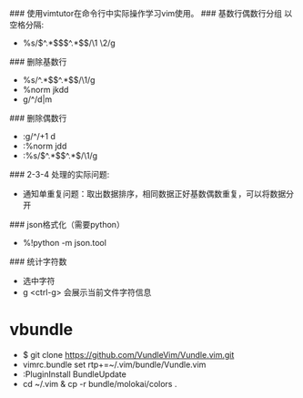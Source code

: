 ###  使用vimtutor在命令行中实际操作学习vim使用。
###  基数行偶数行分组 以空格分隔:
+ %s/\(^.*$\)\n\(^.*$\)/\1 \2/g
### 删除基数行
+ %s/^.*$\n\(^.*$\)/\1/g
+ %norm jkdd
+ g/^/d|m
### 删除偶数行
+ :g/^/+1 d
+ :%norm jdd
+ :%s/\(^.*$\)\n^.*$/\1/g
### 2-3-4 处理的实际问题:
+ 通知单重复问题：取出数据排序，相同数据正好基数偶数重复，可以将数据分开
### json格式化（需要python）
+  %!python -m json.tool
### 统计字符数
+ 选中字符 
+  g <ctrl-g> 会展示当前文件字符信息
  
* vbundle
+ $ git clone https://github.com/VundleVim/Vundle.vim.git
+ vimrc.bundle set rtp+=~/.vim/bundle/Vundle.vim
+ :PluginInstall   BundleUpdate
+ cd ~/.vim & cp -r bundle/molokai/colors .

